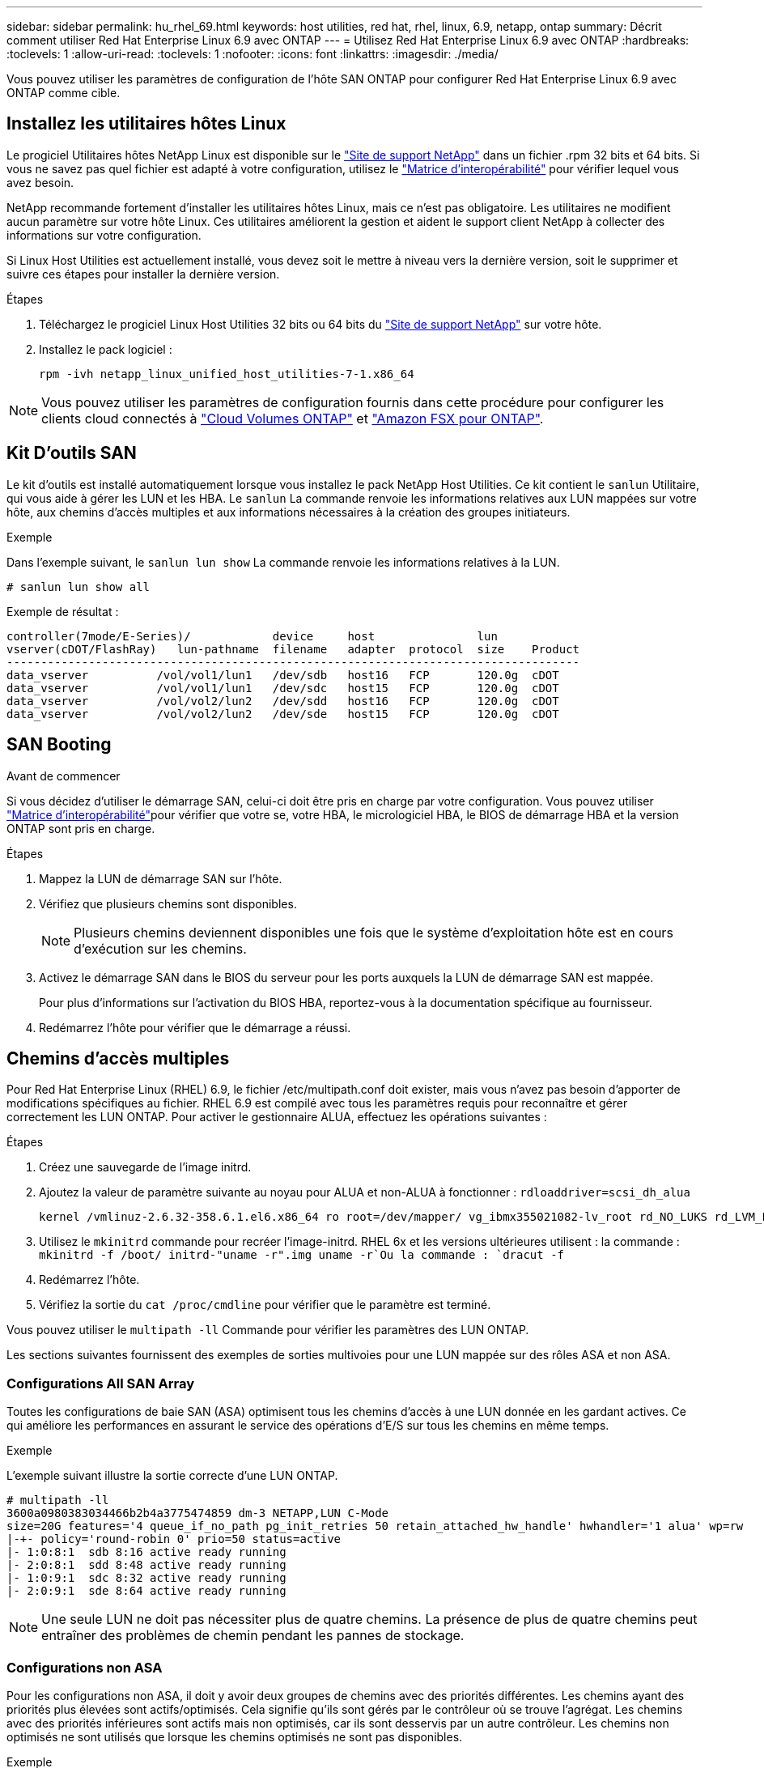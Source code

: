 ---
sidebar: sidebar 
permalink: hu_rhel_69.html 
keywords: host utilities, red hat, rhel, linux, 6.9, netapp, ontap 
summary: Décrit comment utiliser Red Hat Enterprise Linux 6.9 avec ONTAP 
---
= Utilisez Red Hat Enterprise Linux 6.9 avec ONTAP
:hardbreaks:
:toclevels: 1
:allow-uri-read: 
:toclevels: 1
:nofooter: 
:icons: font
:linkattrs: 
:imagesdir: ./media/


[role="lead"]
Vous pouvez utiliser les paramètres de configuration de l'hôte SAN ONTAP pour configurer Red Hat Enterprise Linux 6.9 avec ONTAP comme cible.



== Installez les utilitaires hôtes Linux

Le progiciel Utilitaires hôtes NetApp Linux est disponible sur le link:https://mysupport.netapp.com/site/products/all/details/hostutilities/downloads-tab/download/61343/7.1/downloads["Site de support NetApp"^] dans un fichier .rpm 32 bits et 64 bits. Si vous ne savez pas quel fichier est adapté à votre configuration, utilisez le link:https://mysupport.netapp.com/matrix/#welcome["Matrice d'interopérabilité"^] pour vérifier lequel vous avez besoin.

NetApp recommande fortement d'installer les utilitaires hôtes Linux, mais ce n'est pas obligatoire. Les utilitaires ne modifient aucun paramètre sur votre hôte Linux. Ces utilitaires améliorent la gestion et aident le support client NetApp à collecter des informations sur votre configuration.

Si Linux Host Utilities est actuellement installé, vous devez soit le mettre à niveau vers la dernière version, soit le supprimer et suivre ces étapes pour installer la dernière version.

.Étapes
. Téléchargez le progiciel Linux Host Utilities 32 bits ou 64 bits du link:https://mysupport.netapp.com/site/products/all/details/hostutilities/downloads-tab/download/61343/7.1/downloads["Site de support NetApp"^] sur votre hôte.
. Installez le pack logiciel :
+
`rpm -ivh netapp_linux_unified_host_utilities-7-1.x86_64`




NOTE: Vous pouvez utiliser les paramètres de configuration fournis dans cette procédure pour configurer les clients cloud connectés à link:https://docs.netapp.com/us-en/cloud-manager-cloud-volumes-ontap/index.html["Cloud Volumes ONTAP"^] et link:https://docs.netapp.com/us-en/cloud-manager-fsx-ontap/index.html["Amazon FSX pour ONTAP"^].



== Kit D'outils SAN

Le kit d'outils est installé automatiquement lorsque vous installez le pack NetApp Host Utilities. Ce kit contient le `sanlun` Utilitaire, qui vous aide à gérer les LUN et les HBA. Le `sanlun` La commande renvoie les informations relatives aux LUN mappées sur votre hôte, aux chemins d'accès multiples et aux informations nécessaires à la création des groupes initiateurs.

.Exemple
Dans l'exemple suivant, le `sanlun lun show` La commande renvoie les informations relatives à la LUN.

[source, cli]
----
# sanlun lun show all
----
Exemple de résultat :

[listing]
----
controller(7mode/E-Series)/            device     host               lun
vserver(cDOT/FlashRay)   lun-pathname  filename   adapter  protocol  size    Product
------------------------------------------------------------------------------------
data_vserver          /vol/vol1/lun1   /dev/sdb   host16   FCP       120.0g  cDOT
data_vserver          /vol/vol1/lun1   /dev/sdc   host15   FCP       120.0g  cDOT
data_vserver          /vol/vol2/lun2   /dev/sdd   host16   FCP       120.0g  cDOT
data_vserver          /vol/vol2/lun2   /dev/sde   host15   FCP       120.0g  cDOT
----


== SAN Booting

.Avant de commencer
Si vous décidez d'utiliser le démarrage SAN, celui-ci doit être pris en charge par votre configuration. Vous pouvez utiliser link:https://imt.netapp.com/matrix/#welcome["Matrice d'interopérabilité"^]pour vérifier que votre se, votre HBA, le micrologiciel HBA, le BIOS de démarrage HBA et la version ONTAP sont pris en charge.

.Étapes
. Mappez la LUN de démarrage SAN sur l'hôte.
. Vérifiez que plusieurs chemins sont disponibles.
+

NOTE: Plusieurs chemins deviennent disponibles une fois que le système d'exploitation hôte est en cours d'exécution sur les chemins.

. Activez le démarrage SAN dans le BIOS du serveur pour les ports auxquels la LUN de démarrage SAN est mappée.
+
Pour plus d'informations sur l'activation du BIOS HBA, reportez-vous à la documentation spécifique au fournisseur.

. Redémarrez l'hôte pour vérifier que le démarrage a réussi.




== Chemins d'accès multiples

Pour Red Hat Enterprise Linux (RHEL) 6.9, le fichier /etc/multipath.conf doit exister, mais vous n'avez pas besoin d'apporter de modifications spécifiques au fichier. RHEL 6.9 est compilé avec tous les paramètres requis pour reconnaître et gérer correctement les LUN ONTAP. Pour activer le gestionnaire ALUA, effectuez les opérations suivantes :

.Étapes
. Créez une sauvegarde de l'image initrd.
. Ajoutez la valeur de paramètre suivante au noyau pour ALUA et non-ALUA à fonctionner :
`rdloaddriver=scsi_dh_alua`
+
....
kernel /vmlinuz-2.6.32-358.6.1.el6.x86_64 ro root=/dev/mapper/ vg_ibmx355021082-lv_root rd_NO_LUKS rd_LVM_LV=vg_ibmx355021082/ lv_root LANG=en_US.UTF-8 rd_LVM_LV=vg_ibmx355021082/lv_swap rd_NO_MD SYSFONT=latarcyrheb-sun16 crashkernel=auto KEYBOARDTYPE=pc KEYTABLE=us rd_NO_DM rhgb quiet rdloaddriver=scsi_dh_alua
....
. Utilisez le `mkinitrd` commande pour recréer l'image-initrd. RHEL 6x et les versions ultérieures utilisent : la commande : `mkinitrd -f /boot/ initrd-"uname -r".img uname -r`Ou la commande : `dracut -f`
. Redémarrez l'hôte.
. Vérifiez la sortie du `cat /proc/cmdline` pour vérifier que le paramètre est terminé.


Vous pouvez utiliser le `multipath -ll` Commande pour vérifier les paramètres des LUN ONTAP.

Les sections suivantes fournissent des exemples de sorties multivoies pour une LUN mappée sur des rôles ASA et non ASA.



=== Configurations All SAN Array

Toutes les configurations de baie SAN (ASA) optimisent tous les chemins d'accès à une LUN donnée en les gardant actives. Ce qui améliore les performances en assurant le service des opérations d'E/S sur tous les chemins en même temps.

.Exemple
L'exemple suivant illustre la sortie correcte d'une LUN ONTAP.

[listing]
----
# multipath -ll
3600a0980383034466b2b4a3775474859 dm-3 NETAPP,LUN C-Mode
size=20G features='4 queue_if_no_path pg_init_retries 50 retain_attached_hw_handle' hwhandler='1 alua' wp=rw
|-+- policy='round-robin 0' prio=50 status=active
|- 1:0:8:1  sdb 8:16 active ready running
|- 2:0:8:1  sdd 8:48 active ready running
|- 1:0:9:1  sdc 8:32 active ready running
|- 2:0:9:1  sde 8:64 active ready running
----

NOTE: Une seule LUN ne doit pas nécessiter plus de quatre chemins. La présence de plus de quatre chemins peut entraîner des problèmes de chemin pendant les pannes de stockage.



=== Configurations non ASA

Pour les configurations non ASA, il doit y avoir deux groupes de chemins avec des priorités différentes. Les chemins ayant des priorités plus élevées sont actifs/optimisés. Cela signifie qu'ils sont gérés par le contrôleur où se trouve l'agrégat. Les chemins avec des priorités inférieures sont actifs mais non optimisés, car ils sont desservis par un autre contrôleur. Les chemins non optimisés ne sont utilisés que lorsque les chemins optimisés ne sont pas disponibles.

.Exemple
L'exemple suivant montre la sortie correcte pour une LUN ONTAP avec deux chemins actifs/optimisés et deux chemins actifs/non optimisés.

[listing]
----
# multipath -ll
3600a0980383034466b2b4a3775474859 dm-3 NETAPP,LUN C-Mode
size=20G features='4 queue_if_no_path pg_init_retries 50 retain_attached_hw_handle' hwhandler='1 alua' wp=rw
|-+- policy='round-robin 0' prio=50 status=active
| |- 1:0:8:1  sdb 8:16 active ready running
| `- 2:0:8:1  sdd 8:48 active ready running
`-+- policy='round-robin 0' prio=10 status=enabled
  |- 1:0:9:1  sdc 8:32 active ready running
  `- 2:0:9:1  sde 8:64 active ready running
----

NOTE: Une seule LUN ne doit pas nécessiter plus de quatre chemins. La présence de plus de quatre chemins peut entraîner des problèmes de chemin pendant les pannes de stockage.



== Paramètres recommandés

Le système d'exploitation RHEL 6.9 est compilé pour reconnaître les LUN ONTAP et définir automatiquement tous les paramètres de configuration pour les configurations ASA et non ASA.

Le `multipath.conf` fichier doit exister pour que le démon multichemin puisse démarrer. Si ce fichier n'existe pas, vous pouvez créer un fichier vide de zéro octet à l'aide de la `touch /etc/multipath.conf` commande.

Lors de la première création du `multipath.conf` fichier, vous devrez peut-être activer et démarrer les services multivoies en utilisant les commandes suivantes :

[listing]
----
chkconfig multipathd on
/etc/init.d/multipathd start
----
Vous n'avez pas besoin d'ajouter des éléments directement au `multipath.conf` fichier, sauf si vous avez des périphériques que vous ne souhaitez pas gérer le multipathing ou si vous avez des paramètres existants qui remplacent les paramètres par défaut. Pour exclure les périphériques indésirables, ajoutez la syntaxe suivante au `multipath.conf` fichier, en remplaçant <DevId> par la chaîne d'identifiant universel (WWID) du périphérique à exclure :

[listing]
----
blacklist {
        wwid <DevId>
        devnode "^(ram|raw|loop|fd|md|dm-|sr|scd|st)[0-9]*"
        devnode "^hd[a-z]"
        devnode "^cciss.*"
}
----
L'exemple suivant détermine le WWID d'un périphérique et l'ajoute au `multipath.conf` fichier.

.Étapes
. Déterminez le WWID :
+
[listing]
----
/lib/udev/scsi_id -gud /dev/sda
----
+
[listing]
----
3600a098038314c4a433f5774717a3046
----
+
`sda` Est le disque SCSI local que vous souhaitez ajouter à la liste noire.

. Ajoutez le `WWID` à la strophe de liste noire dans `/etc/multipath.conf`:
+
[source, cli]
----
blacklist {
     wwid   3600a098038314c4a433f5774717a3046
     devnode "^(ram|raw|loop|fd|md|dm-|sr|scd|st)[0-9]*"
     devnode "^hd[a-z]"
     devnode "^cciss.*"
}
----


Vérifiez toujours votre `/etc/multipath.conf` fichier, en particulier dans la section valeurs par défaut, pour les paramètres hérités qui peuvent remplacer les paramètres par défaut.

Le tableau suivant présente `multipathd` les paramètres critiques pour les LUN ONTAP et les valeurs requises. Si un hôte est connecté à des LUN d'autres fournisseurs et que l'un de ces paramètres est remplacé, il faut les corriger par les strophes ultérieures du `multipath.conf` fichier qui s'appliquent spécifiquement aux LUN ONTAP. Sans cette correction, les LUN ONTAP risquent de ne pas fonctionner comme prévu. Vous ne devez remplacer ces valeurs par défaut qu'en concertation avec NetApp, le fournisseur du système d'exploitation ou les deux, et uniquement lorsque l'impact est pleinement compris.

[cols="2*"]
|===
| Paramètre | Réglage 


| détecter_prio | oui 


| dev_loss_tmo | « infini » 


| du rétablissement | immédiate 


| fast_io_fail_tmo | 5 


| caractéristiques | "3 queue_if_no_path pg_init_retries 50" 


| flush_on_last_del | « oui » 


| gestionnaire_matériel | « 0 » 


| no_path_réessayer | file d'attente 


| path_checker | « tur » 


| path_groupage_policy | « group_by_prio » 


| sélecteur de chemin | « round-robin 0 » 


| intervalle_interrogation | 5 


| prio | « ONTAP » 


| solution netapp | LUN.* 


| conservez_attaed_hw_handler | oui 


| rr_weight | « uniforme » 


| noms_conviviaux_conviviaux | non 


| fournisseur | NETAPP 
|===
.Exemple
L'exemple suivant montre comment corriger une valeur par défaut remplacée. Dans ce cas, le `multipath.conf` fichier définit les valeurs pour `path_checker` et `no_path_retry` Non compatible avec les LUN ONTAP. S'ils ne peuvent pas être supprimés en raison d'autres baies SAN toujours connectées à l'hôte, ces paramètres peuvent être corrigés spécifiquement pour les LUN ONTAP avec une strophe de périphérique.

[listing]
----
defaults {
   path_checker      readsector0
   no_path_retry      fail
}

devices {
   device {
      vendor         "NETAPP  "
      product         "LUN.*"
      no_path_retry     queue
      path_checker      tur
   }
}
----


== Configurer les paramètres KVM

Il n'est pas nécessaire de configurer les paramètres d'une machine virtuelle basée sur kernel, car la LUN est mappée sur l'hyperviseur.



== Mise en miroir ASM

La mise en miroir de gestion automatique du stockage (ASM) peut nécessiter des modifications des paramètres de chemins d'accès multiples Linux pour permettre à ASM de reconnaître un problème et de basculer vers un autre groupe de pannes. La plupart des configurations ASM sur ONTAP utilisent une redondance externe, ce qui signifie que la protection des données est assurée par la baie externe et qu'ASM ne met pas en miroir les données. Certains sites utilisent ASM avec redondance normale pour fournir une mise en miroir bidirectionnelle, généralement entre différents sites. Voir link:https://docs.netapp.com/us-en/ontap-apps-dbs/oracle/oracle-overview.html["Bases de données Oracle sur ONTAP"^] pour plus d'informations.



== Problèmes connus

La version RHEL 6.9 avec ONTAP présente les problèmes connus suivants :

[cols="3*"]
|===
| ID de bug NetApp | Titre | Description 


| link:https://mysupport.netapp.com/NOW/cgi-bin/bol?Type=Detail&Display=1067272["1067272"^] | L'état du port distant sur l'hôte EMULEX LPe32002 est peut-être « bloqué » lors des opérations de basculement du stockage | Lors des opérations de basculement de stockage, certains États de port distant sur l'hôte RHEL 6.9 avec l'adaptateur LPe32002 peuvent passer à l'état « bloqué ». Étant donné que les interfaces logiques sont arrêtées lorsqu'un nœud de stockage est en panne, le port distant définit l'état du nœud de stockage sur « bloqué ». Cependant, lorsque le nœud de stockage revient à un état optimal, les interfaces logiques sont également active et l'état du port distant est censé être « en ligne ». Mais, à certaines occasions, le port distant continue d'être « bloqué ». Cet état se traduit par un « échec » des LUN au niveau de la couche multivoie. 


| link:https://mysupport.netapp.com/NOW/cgi-bin/bol?Type=Detail&Display=1076584["1076584"^] | Les vidages de micrologiciel se produisent sur la carte HBA QE8362 de Red Hat Enterprise Linux 6.9 lors des opérations de basculement du stockage | Des vidages de micrologiciel peuvent se produire pendant les opérations de basculement de stockage sur les hôtes Red Hat Enterprise Linux (RHEL) 6.9 équipés d'adaptateurs de bus hôte QLE8362 QLogic, et des vidages de firmware sont occasionnellement observés. Les « core dumps » peuvent se manifester sous la forme d'une panne d'E/S sur l'hôte pouvant durer 1200 secondes. Une fois que l'adaptateur a terminé de décharger les cœurs du micrologiciel, l'opération d'E/S reprend normalement. Aucune autre procédure de récupération n'est requise sur l'hôte. Pour indiquer le vidage du micrologiciel, le message suivant s'affiche dans le fichier /var/log/ message : kernel : qla2xxx [0000:0C:00.3]-d001:3 : vidage du micrologiciel enregistré dans le tampon temporaire (3/ffffc90018b01000), indicateurs d'état de vidage (0x3f) 
|===
